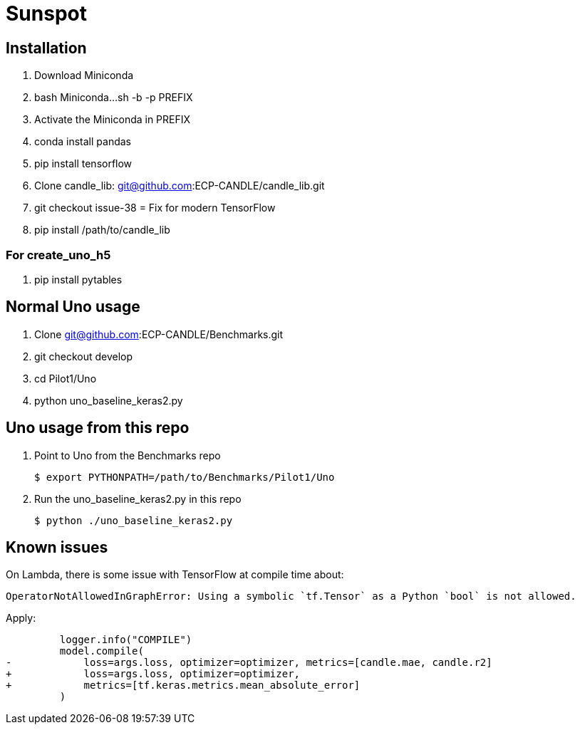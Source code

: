 = Sunspot

== Installation

. Download Miniconda
. bash Miniconda...sh -b -p PREFIX
. Activate the Miniconda in PREFIX
. conda install pandas
. pip install tensorflow
. Clone candle_lib: git@github.com:ECP-CANDLE/candle_lib.git
. git checkout issue-38  = Fix for modern TensorFlow
. pip install /path/to/candle_lib

=== For create_uno_h5

. pip install pytables

== Normal Uno usage

. Clone git@github.com:ECP-CANDLE/Benchmarks.git
. git checkout develop
. cd Pilot1/Uno
. python uno_baseline_keras2.py

== Uno usage from this repo

. Point to Uno from the Benchmarks repo
+
----
$ export PYTHONPATH=/path/to/Benchmarks/Pilot1/Uno
----
+
. Run the uno_baseline_keras2.py in this repo
+
----
$ python ./uno_baseline_keras2.py
----

== Known issues

On Lambda, there is some issue with TensorFlow at compile time about:

----
OperatorNotAllowedInGraphError: Using a symbolic `tf.Tensor` as a Python `bool` is not allowed.
----

Apply:

----
         logger.info("COMPILE")
         model.compile(
-            loss=args.loss, optimizer=optimizer, metrics=[candle.mae, candle.r2]
+            loss=args.loss, optimizer=optimizer,
+            metrics=[tf.keras.metrics.mean_absolute_error]
         )
----
